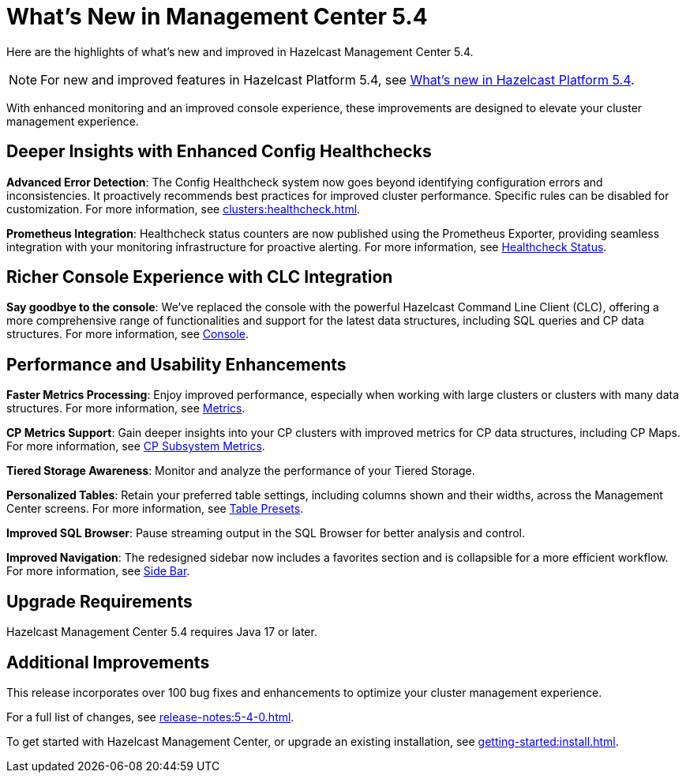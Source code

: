 = What's New in Management Center 5.4
:description: Here are the highlights of what’s new and improved in Hazelcast Management Center 5.4.

{description}

NOTE: For new and improved features in Hazelcast Platform 5.4, see xref:hazelcast:ROOT:whats-new.adoc[What's new in Hazelcast Platform 5.4].

With enhanced monitoring and an improved console experience, these improvements are designed to elevate your cluster management experience.

== Deeper Insights with Enhanced Config Healthchecks

**Advanced Error Detection**: The Config Healthcheck system now goes beyond identifying configuration errors and inconsistencies. It proactively recommends best practices for improved cluster performance. Specific rules can be disabled for customization. For more information, see xref:clusters:healthcheck.adoc[].

**Prometheus Integration**: Healthcheck status counters are now published using the Prometheus Exporter, providing seamless integration with your monitoring infrastructure for proactive alerting. For more information, see xref:clusters:healthcheck.adoc#healthcheck-status[Healthcheck Status].

== Richer Console Experience with CLC Integration

**Say goodbye to the console**: We've replaced the console with the powerful Hazelcast Command Line Client (CLC), offering a more comprehensive range of functionalities and support for the latest data structures, including SQL queries and CP data structures. For more information, see xref:tools:console[Console].

== Performance and Usability Enhancements

**Faster Metrics Processing**: Enjoy improved performance, especially when working with large clusters or clusters with many data structures. For more information, see xref:deploy-manage:historical-metrics.adoc[Metrics].

**CP Metrics Support**: Gain deeper insights into your CP clusters with improved metrics for CP data structures, including CP Maps. For more information, see xref:cp-subsystem:dashboard.adoc#data-and-metrics[CP Subsystem Metrics].

**Tiered Storage Awareness**: Monitor and analyze the performance of your Tiered Storage.

**Personalized Tables**: Retain your preferred table settings, including columns shown and their widths, across the Management Center screens. For more information, see xref:getting-started:tables.adoc#presets[Table Presets].

**Improved SQL Browser**: Pause streaming output in the SQL Browser for better analysis and control. 

**Improved Navigation**: The redesigned sidebar now includes a favorites section and is collapsible for a more efficient workflow. For more information, see xref:user-interface.adoc#side-bar[Side Bar].

== Upgrade Requirements

Hazelcast Management Center 5.4 requires Java 17 or later.

== Additional Improvements

This release incorporates over 100 bug fixes and enhancements to optimize your cluster management experience.

For a full list of changes, see xref:release-notes:5-4-0.adoc[].

To get started with Hazelcast Management Center, or upgrade an existing installation, see xref:getting-started:install.adoc[].

